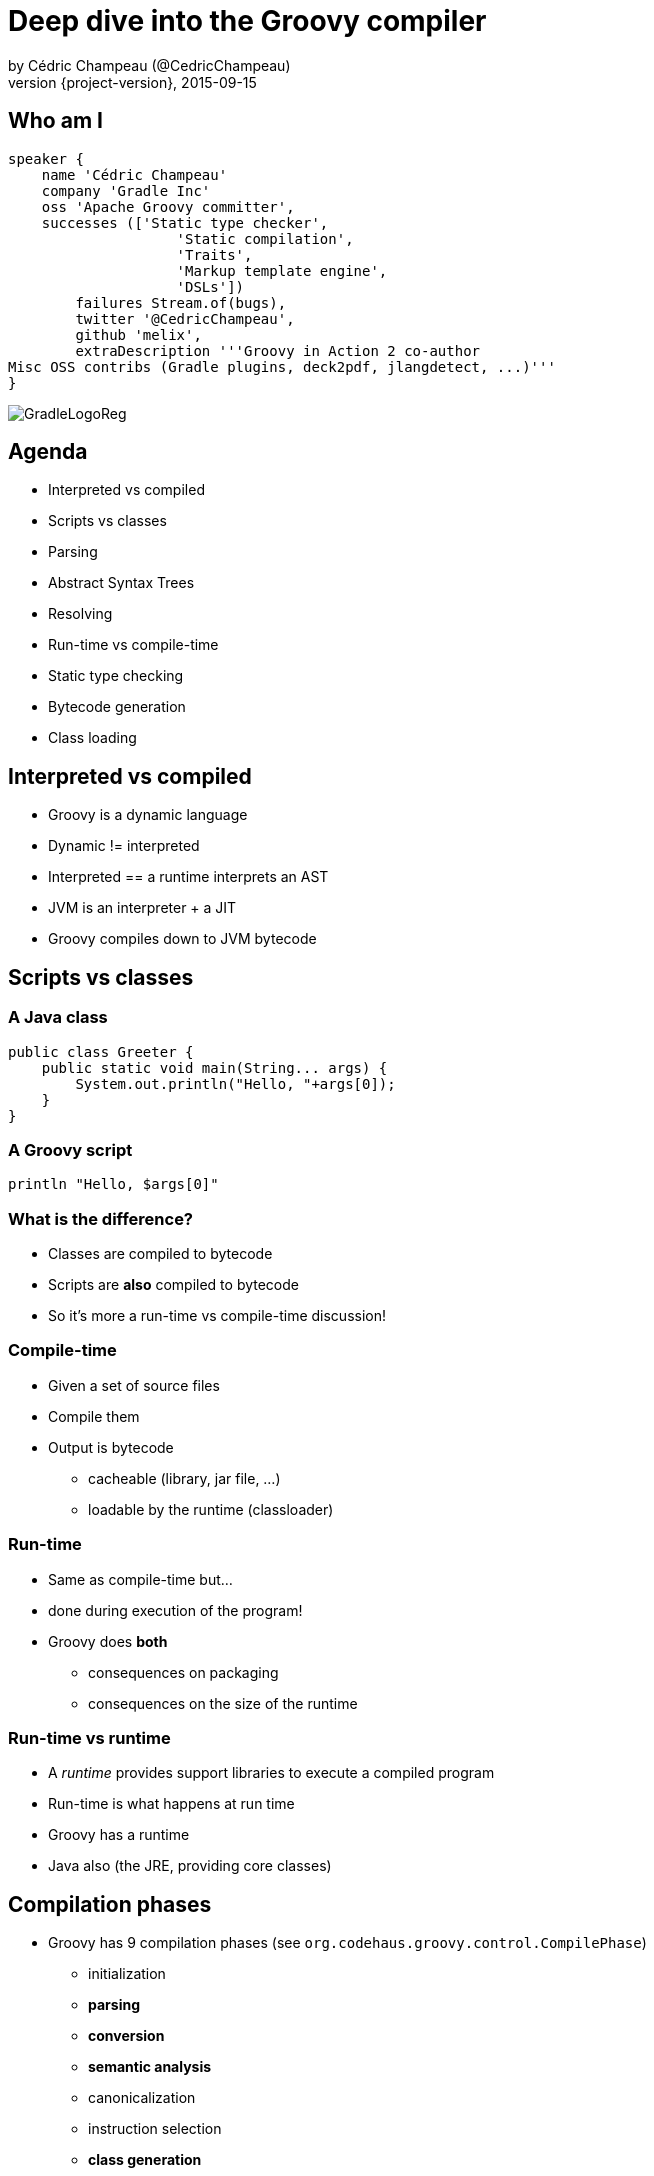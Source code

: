 = Deep dive into the Groovy compiler
by Cédric Champeau (@CedricChampeau)
2015-09-15
:revnumber: {project-version}
:example-caption!:
ifndef::imagesdir[:imagesdir: images]
ifndef::sourcedir[:sourcedir: ../java]
:deckjs_transition: fade
:navigation:
:menu:
:goto:
:status:
:adoctor: http://asciidoctor.org/[Asciidoctor]
:gradle: http://gradle.org[Gradle]
:deckjs: http://imakewebthings.com/deck.js/[deck.js]
:deck2pdf: https://github.com/melix/deck2pdf[deck2pdf]

== Who am I

[source,groovy]
----
speaker {
    name 'Cédric Champeau'
    company 'Gradle Inc'
    oss 'Apache Groovy committer',
    successes (['Static type checker',
                    'Static compilation',
                    'Traits',
                    'Markup template engine',
                    'DSLs'])
        failures Stream.of(bugs),
        twitter '@CedricChampeau',
        github 'melix',
        extraDescription '''Groovy in Action 2 co-author
Misc OSS contribs (Gradle plugins, deck2pdf, jlangdetect, ...)'''
}
----

image::GradleLogoReg.png[]

== Agenda

* Interpreted vs compiled
* Scripts vs classes
* Parsing
* Abstract Syntax Trees
* Resolving
* Run-time vs compile-time
* Static type checking
* Bytecode generation
* Class loading

== Interpreted vs compiled

* Groovy is a dynamic language
* Dynamic != interpreted
* Interpreted == a runtime interprets an AST
* JVM is an interpreter + a JIT
* Groovy compiles down to JVM bytecode

== Scripts vs classes
=== A Java class

```java
public class Greeter {
    public static void main(String... args) {
        System.out.println("Hello, "+args[0]);
    }
}
```

=== A Groovy script

```groovy
println "Hello, $args[0]"
```

=== What is the difference?

* Classes are compiled to bytecode
* Scripts are *also* compiled to bytecode
* So it's more a run-time vs compile-time discussion!

=== Compile-time

* Given a set of source files
* Compile them
* Output is bytecode
** cacheable (library, jar file, ...)
** loadable by the runtime (classloader)

=== Run-time

* Same as compile-time but...
* done during execution of the program!
* Groovy does *both*
** consequences on packaging
** consequences on the size of the runtime

=== Run-time vs runtime

* A _runtime_ provides support libraries to execute a compiled program
* Run-time is what happens at run time
* Groovy has a runtime
* Java also (the JRE, providing core classes)

== Compilation phases

* Groovy has 9 compilation phases (see `org.codehaus.groovy.control.CompilePhase`)
** initialization
** *parsing*
** *conversion*
** *semantic analysis*
** canonicalization
** instruction selection
** *class generation*
** output
** finalization

=== Visualizing compilation phases

image::groovyconsole.png[]

=== Parsing

* Converts source code (text) into a concrete syntax tree (CST)
* Where we send _syntax errors_
* Groovy tries to minimize the errors at that phase
* We make use of *Antlr 2*
** Migration to *Antlr 4* in progress
* See `org.codehaus.groovy.antlr.AntlrParserPlugin`
* Limited transformations available (and not recommended)

=== Conversion

* Converts a CST into an Abstract Syntax Tree
* AST nodes are what the other compilation phases rely on
* There's already semantic information in an AST
* Earliest phase an AST transformation can hook into

=== Conversion: AST nodes

* 2 categories
** statements (`IfStatement`, `BlockStatement`, ...)
** expressions (`ConstantExpression`, `MethodCallExpression`, ...)
* Know your AST!
** particularily useful if you plan on writing AST transformations

=== Conversion: AST nodes example

```
println "Hello, $args[0]"
```

image::println-hello-ast.png[]

=== Conversion: Abstract Syntax Tree

* typically where an interpreter would step in
* at the core of the Groovy compiler
* AST classes live in `org.codehaus.groovy.ast`
* Still somehow _runtime agnostic_
** In practice, `ClassNode` already bridges to `java.lang.Class`

=== Semantic analysis

* computation intensive phase
* resolves class literals (symbols in AST, imports, ...)
* resolves static imports (constants, methods) 
* computes the scope of parameters and local variables
* checks static scope vs instance scope
* updates the AST of inner classes
* collects AST transformations information

=== Semantic analysis: resolving

* High price in compilation time
* When we see `Foo`, need to:
** check if `Foo` is something on classpath
** check if `Foo` is another class being compiled (or script)
* Must avoid class initialization

=== Canonicalization

* Finalizes the AST with information deduced from the semantic analysis
* Completes generation of AST of inner classes
* Completes enumerations with calls to `super`
* Weaves trait aspects into classes implementing traits
* Usually last chance to hook an AST transformation

=== Instruction selection

* Formely used to select the instruction set (java version, ...)
* (Optional) Type checking
* Post-type checking trait corrections
* (optional) static compiler specific AST transformations
* in short: all AST operations that need to be done just before generating bytecode

=== Class generation

* Converts an AST into bytecode
* Makes use of the ASM library
* we'll get back to it...

=== Output

* (optional) write the generated bytecode into a file

=== Finalization

* supposed to perform cleanup tasks
* Unused today!

=== Putting it altogether

* `CompilationUnit` is responsible for the compile phases lifecycle
* processes a set of `SourceUnit`
* a `SourceUnit` represents a single source file (or script)
* a `CompileUnit` gathers all ASTs of a compilation unit in a single place
** typically used for _resolution_
* all source units are processed _phase by phase_

== AST Transformations

=== What are AST xforms?

* User code that hooks into the compiler
* Allows transforming the AST during compilation
* A transform runs at a specific phases
** a best, _conversion_
** usually, _semantic analysis_
** no later than *canonicalization*
* If you do it later... all bets are off!

=== User code?

* Groovy comes with several AST xforms
* some features of the compiler are implemented as AST xforms
** traits
** static type checking

== Composition of traits

* Traits are a superior replacement to mixins
* Built-in since Groovy 2.3
* How are they compiled?

=== Step 1: define a trait

```
trait HasName {
   String name
}
class NamedObject implements HasName {}
```

=== Step 2: convert a trait

* Converts a trait into "JVM compatible" objets

```
interface HasName {
    void setName(String name)

    String getName(String name)

    static class HasName$Trait$Helper {
        public static void $init$(HasName $self) {
        }

        public static void $static$init$(java.lang.Class<HasName> $static$self) {
        }

        public static String getName(HasName $self) {
            ((HasName$Trait$FieldHelper) ($self)).HasName__name$get()
        }

        public static void setName(HasName $self, String value) {
            ((HasName$Trait$FieldHelper) ($self)).HasName__name$set(value)
        }
    }

    static interface HasName$Trait$FieldHelper {

        final public static String $ins$1HasName__name

        String HasName__name$set(String val)

        String HasName__name$get()
    }

}
```

=== Step 3 : weave the consumer

* At _canonicalization_:

```
class NamedObject implements HasName, HasName$Trait$FieldHelper {

    static {
        HasName$Trait$Helper.$static$init$(NamedObject)
    }

    private String HasName__name

    @groovy.transform.CompileStatic
    public String HasName__name$get() {
        return HasName__name
    }

    @groovy.transform.CompileStatic
    public String HasName__name$set(String val) {
        HasName__name = val
    }

    @Traits$TraitBridge(traitClass = HasName, desc = '(Ljava/lang/String;)V')
    public void setName(String arg1) {
        HasName$Trait$Helper.setName(this, arg1)
    }

    @Traits$TraitBridge(traitClass = HasName, desc = '()Ljava/lang/String;')
    public String getName() {
        HasName$Trait$Helper.getName(this)
    }

    public String HasNametrait$super$getName() {
        if ( this instanceof GeneratedGroovyProxy) {
            (String) (InvokerHelper.invokeMethod((((GeneratedProxy) this)).getProxyTarget(), 'getName', new Object[]))
        } else {
            super.getName()
        }
    }

    public void HasNametrait$super$setName(String value) {
        if ( this instanceof GeneratedGroovyProxy) {
            InvokerHelper.invokeMethod((((GeneratedProxy) this)).getProxyTarget(), 'setName', new Object[])
        } else {
            super.setName(value)
        }
    }

}
```

== Bytecode generation

* Groovy targets the JVM
* Android is supported by post-processing bytecode (dex)
* Bytecode generation library: ASM
* 3 different backends
** legacy
** invokedynamic
** static compilation

=== But...

* ASM is a low level API
* Groovy uses a higher level API
** `AsmCodeGenerator` : entry point, visitor pattern for the Groovy AST
** writers: `WriterController`, `BinaryExpressionWriter`, `InvocationWriter`, ... map ASTs to ASM patterns
** helpers: `BytecodeHelper`, `CompileStack`, `OperandStack` simplify the generation of bytecode
 
=== Dealing with specific runtimes

* Dedicated writer versions
** `CallSiteWriter` -> `StaticTypesCallSiteWriter`
* Optimized paths
** Primitive optimizations
** Static compilation
** Static compiler can delegate to a dynamic writer

=== Dynamic runtime

```groovy
int sum(int... values) {
   values.sum()
}
```

`groovyc example.groovy`

`javap -v example.class`

=== Dynamic runtime (2)

```
         0: invokestatic  #17                 // Method $getCallSiteArray:()[Lorg/codehaus/groovy/runtime/callsite/CallSite;
         3: astore_2
         4: aload_2
         5: ldc           #42                 // int 1
         7: aaload
         8: aload_1
         9: invokeinterface #45,  2           // InterfaceMethod org/codehaus/groovy/runtime/callsite/CallSite.call:(Ljava/lang/Object;)Ljava/lang/Object;
        14: invokestatic  #51                 // Method org/codehaus/groovy/runtime/typehandling/DefaultTypeTransformation.intUnbox:(Ljava/lang/Object;)I
        17: ireturn
```

=== Invokedynamic runtime

`groovyc --indy example.groovy`

```
         0: aload_1
         1: invokedynamic #50,  0             // InvokeDynamic #1:invoke:([I)Ljava/lang/Object;
         6: invokestatic  #56                 // Method org/codehaus/groovy/runtime/typehandling/DefaultTypeTransformation.intUnbox:(Ljava/lang/Object;)I
         9: ireturn
```

=== Static compiler runtime

`groovyc --configscript config.groovy example.groovy`

```
         0: aload_1
         1: invokestatic  #38                 // Method org/codehaus/groovy/runtime/DefaultGroovyMethods.sum:([I)I
         4: ireturn
```

=== Playing with bytecode generation

```groovy
            int run(int i) {
                _new 'java/lang/Integer'
                dup
                iload 1
                invokespecial 'java/lang/Integer.<init>','(I)V'
                invokevirtual 'java/lang/Integer.intValue','()I'
                ireturn
            }
```

=== What happens?

* An *AST transformation* is applied (`@Bytecode`)
* Transforms "bytecode-like" method calls into actual *ASM* method calls
* So allows writing "bytecode" directly as method body
* Very useful for learning purposes
* Limited to method bodies

== Classloading

* Bytecode -> `byte[]`
* Still have to load that code
* For precompiled classes, can be done by any classloader
* `GroovyClassLoader`
** supports generation of classes at *runtime*
** will cache the generated classes

=== CallSiteClassLoader

* Used *only* on the legacy dynamic runtime
* Loads _call site classes_
* Call site class: dynamically generated classes which avoid use of reflection

== Questions

image::qa.png[]

== We're hiring!

http://gradle.org/gradle-jobs/

image::GradleLogoLarge.png[]

== Thank you!

* Slides and code : https://github.com/melix/
* Groovy documentation : http://groovy-lang.org/documentation.html
* Follow me: http://twitter.com/CedricChampeau[@CedricChampeau]

